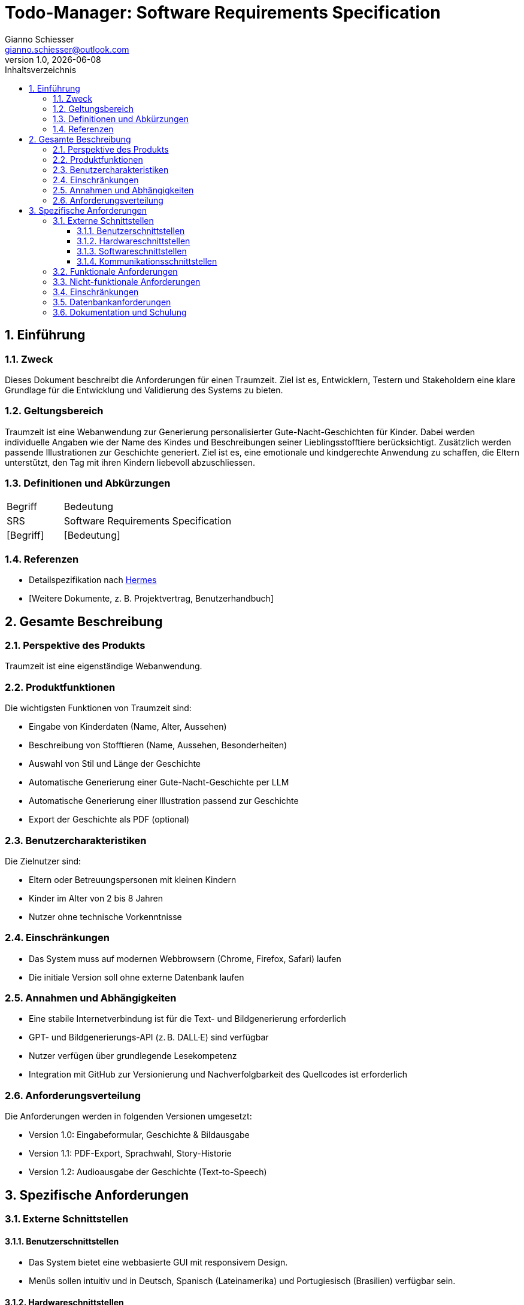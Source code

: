 = Todo-Manager: Software Requirements Specification
:author: Gianno Schiesser
:email: gianno.schiesser@outlook.com
:revnumber: 1.0
:revdate: {docdate}
:toc: left
:toclevels: 3
:sectnums:
:icons: font
:app: Traumzeit
:docname: SRS-Traumzeit
:toc-title: Inhaltsverzeichnis

== Einführung

=== Zweck

Dieses Dokument beschreibt die Anforderungen für einen {app}. Ziel ist es, Entwicklern, Testern und Stakeholdern eine
klare Grundlage für die Entwicklung und Validierung des Systems zu bieten.

=== Geltungsbereich

{app} ist eine Webanwendung zur Generierung personalisierter Gute-Nacht-Geschichten für Kinder. Dabei werden individuelle Angaben wie der Name des Kindes und Beschreibungen seiner Lieblingsstofftiere berücksichtigt. Zusätzlich werden passende Illustrationen zur Geschichte generiert. Ziel ist es, eine emotionale und kindgerechte Anwendung zu schaffen, die Eltern unterstützt, den Tag mit ihren Kindern liebevoll abzuschliessen.

=== Definitionen und Abkürzungen

[cols="1,3"]
|===
|Begriff |Bedeutung
|SRS |Software Requirements Specification
|[Begriff] |[Bedeutung]
|===

=== Referenzen

- Detailspezifikation nach https://www.hermes.admin.ch/de/projektmanagement/ergebnisse/detailspezifikation.html[Hermes]
- [Weitere Dokumente, z. B. Projektvertrag, Benutzerhandbuch]

== Gesamte Beschreibung

=== Perspektive des Produkts

{app} ist eine eigenständige Webanwendung.

=== Produktfunktionen

Die wichtigsten Funktionen von {app} sind:

- Eingabe von Kinderdaten (Name, Alter, Aussehen)
- Beschreibung von Stofftieren (Name, Aussehen, Besonderheiten)
- Auswahl von Stil und Länge der Geschichte
- Automatische Generierung einer Gute-Nacht-Geschichte per LLM
- Automatische Generierung einer Illustration passend zur Geschichte
- Export der Geschichte als PDF (optional)

=== Benutzercharakteristiken

Die Zielnutzer sind:

- Eltern oder Betreuungspersonen mit kleinen Kindern
- Kinder im Alter von 2 bis 8 Jahren
- Nutzer ohne technische Vorkenntnisse

=== Einschränkungen

- Das System muss auf modernen Webbrowsern (Chrome, Firefox, Safari) laufen
- Die initiale Version soll ohne externe Datenbank laufen

=== Annahmen und Abhängigkeiten

- Eine stabile Internetverbindung ist für die Text- und Bildgenerierung erforderlich
- GPT- und Bildgenerierungs-API (z. B. DALL·E) sind verfügbar
- Nutzer verfügen über grundlegende Lesekompetenz
- Integration mit GitHub zur Versionierung und Nachverfolgbarkeit des Quellcodes ist erforderlich

=== Anforderungsverteilung

Die Anforderungen werden in folgenden Versionen umgesetzt:

- Version 1.0: Eingabeformular, Geschichte & Bildausgabe
- Version 1.1: PDF-Export, Sprachwahl, Story-Historie
- Version 1.2: Audioausgabe der Geschichte (Text-to-Speech)

== Spezifische Anforderungen

=== Externe Schnittstellen

==== Benutzerschnittstellen

- Das System bietet eine webbasierte GUI mit responsivem Design.
- Menüs sollen intuitiv und in Deutsch, Spanisch (Lateinamerika) und Portugiesisch (Brasilien) verfügbar sein.

==== Hardwareschnittstellen

- Das System läuft auf Standard-PC-Hardware mit mindestens 8 GB RAM.

==== Softwareschnittstellen

- GitHub API (optional für Deployment- oder CI/CD-Prozesse)
- FastAPI
- OpenAI GPT API
- DALL·E oder vergleichbare Bildgenerierungs-API

==== Kommunikationsschnittstellen

- In einer ersten Version wird ausschlesslich HTTP verwendet.


=== Funktionale Anforderungen

[cols="1,3"]
|===
|ID |Beschreibung
|REQ-1.01 |Das System soll Eingaben zu Kindern und Stofftieren entgegennehmen können.
|REQ-1.02 |Das System soll eine kindgerechte Geschichte basierend auf den Eingaben generieren.
|REQ-1.03 |Das System soll eine zum Inhalt passende Illustration erzeugen.
|REQ-1.04 |Das System soll eine Vorschau der Geschichte und des Bildes anzeigen.
|REQ-1.05 |Das System soll eine Geschichte im PDF-Format exportieren können (optional).
|REQ-1.06 |Das System soll die Eingaben lokal zwischenspeichern können.
|===

=== Nicht-funktionale Anforderungen
[cols="1,3"]
|===
|ID |Beschreibung
|NFR-1.01 |Das System soll eine Antwortzeit von unter 3 Sekunden bei 20 gleichzeitigen Nutzern gewährleisten.
|NFR-1.02 |Das System soll eine kindgerechte, intuitive Benutzeroberfläche bieten.
|NFR-1.03 |Das System soll auf mobilen Geräten ebenso gut nutzbar sein wie auf Desktop-Systemen.
|NFR-1.04 |Das System soll DSGVO-konform arbeiten.
|===

=== Einschränkungen

** Verwendung der Programmiersprache Python und folgender Libraries:

Python 3.10
Pydantic
SQLite (lokale Speicherung)
SQLAlchemy (ORM)
FastAPI
OpenAI SDK (GPT + Image API)

** Responsive Design für verschiedene Bildschirmgrössen

** Implementierung des Model Context Protocol (MCP) für zukünftige Erweiterungen


=== Datenbankanforderungen

- Lokale Speicherung in SQLlite

=== Dokumentation und Schulung

- Benutzerhandbuch in Deutsch (AsciiDoc)
- Kurz-Tutorial für erste Schritte
- API-Dokumentation für Entwickler
- Best Practices für die Verwendung des Systems

